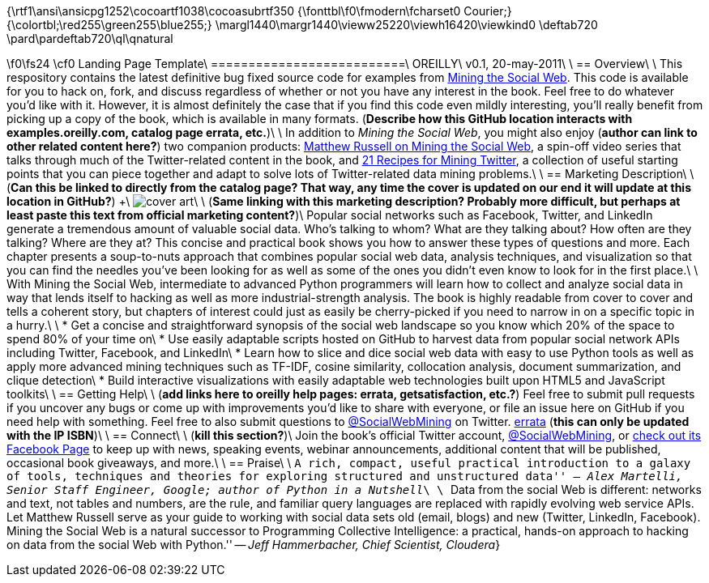 {\rtf1\ansi\ansicpg1252\cocoartf1038\cocoasubrtf350
{\fonttbl\f0\fmodern\fcharset0 Courier;}
{\colortbl;\red255\green255\blue255;}
\margl1440\margr1440\vieww25220\viewh16420\viewkind0
\deftab720
\pard\pardeftab720\ql\qnatural

\f0\fs24 \cf0 Landing Page Template\
==========================\
OREILLY\
v0.1, 20-may-2011\
\
== Overview\
\
This respository contains the latest definitive bug fixed source code for examples from http://oreilly.com/catalog/0636920010203[Mining the Social Web]. This code is available for you to hack on, fork, and discuss regardless of whether or not you have any interest in the book. Feel free to do whatever you'd like with it. However, it is almost definitely the case that if you find this code even mildly interesting, you'll really benefit from picking up a copy of the book, which is available in many formats. (*Describe how this GitHub location interacts with examples.oreilly.com, catalog page errata, etc.*)\
\
In addition to _Mining the Social Web_, you might also enjoy (*author can link to other related content here?*) two companion products: http://oreil.ly/iiwtF5[Matthew Russell on Mining the Social Web], a spin-off video series that talks through much of the Twitter-related content in the book, and http://oreil.ly/hFaIAE[21 Recipes for Mining Twitter], a collection of useful starting points that you can piece together and adapt to solve lots of Twitter-related data mining problems.\
\
== Marketing Description\
\
(*Can this be linked to directly from the catalog page? That way, any time the cover is updated on our end it will update at this location in GitHub?*) +\
image:http://covers.oreilly.com/images/0636920010203/lrg.jpg[cover art]\
\
(*Same linking with this marketing description? Probably more difficult, but perhaps at least paste this text from official marketing content?*)\
Popular social networks such as Facebook, Twitter, and LinkedIn generate a tremendous amount of valuable social data. Who's talking to whom? What are they talking about? How often are they talking? Where are they at? This concise and practical book shows you how to answer these types of questions and more. Each chapter presents a soup-to-nuts approach that combines popular social web data, analysis techniques, and visualization so that you can find the needles you've been looking for as well as some of the ones you didn't even know to look for in the first place.\
\
With Mining the Social Web, intermediate to advanced Python programmers will learn how to collect and analyze social data in way that lends itself to hacking as well as more industrial-strength analysis. The book is highly readable from cover to cover and tells a coherent story, but chapters of interest could just as easily be cherry-picked if you need to narrow in on a specific topic in a hurry.\
\
* Get a concise and straightforward synopsis of the social web landscape so you know which 20% of the space to spend 80% of your time on\
* Use easily adaptable scripts hosted on GitHub to harvest data from popular social network APIs including Twitter, Facebook, and LinkedIn\
* Learn how to slice and dice social web data with easy to use Python tools as well as apply more advanced mining techniques such as TF-IDF, cosine similarity, collocation analysis, document summarization, and clique detection\
* Build interactive visualizations with easily adaptable web technologies built upon HTML5 and JavaScript toolkits\
\
== Getting Help\
\
(*add links here to oreilly help pages: errata, getsatisfaction, etc.?*) Feel free to submit pull requests if you uncover any bugs or come up with improvements you'd like to share with everyone, or file an issue here on GitHub if you need help with something. Feel free to also submit questions to http://twitter.com/SocialWebMining[@SocialWebMining] on Twitter. http://oreilly.com/catalog/errata.csp?isbn=0636920010203[errata] (*this can only be updated with the IP ISBN*)\
\
== Connect\
\
(*kill this section?*)\
Join the book's official Twitter account, http://twitter.com/SocialWebMining[@SocialWebMining], or http://on.fb.me/hXY7jo[check out its Facebook Page] to keep up with news, speaking events, webinar announcements, additional content that will be published, occasional book giveaways, and more.\
\
== Praise\
\
``A rich, compact, useful practical introduction to a galaxy of tools, techniques and theories for exploring structured and unstructured data'' -- _Alex Martelli, Senior Staff Engineer, Google; author of Python in a Nutshell_\
\
``Data from the social Web is different: networks and text, not tables and numbers, are the rule, and familiar query languages are replaced with rapidly evolving web service APIs. Let Matthew Russell serve as your guide to working with social data sets old (email, blogs) and new (Twitter, LinkedIn, Facebook). Mining the Social Web is a natural successor to Programming Collective Intelligence: a practical, hands-on approach to hacking on data from the social Web with Python.'' -- _Jeff Hammerbacher, Chief Scientist, Cloudera_}